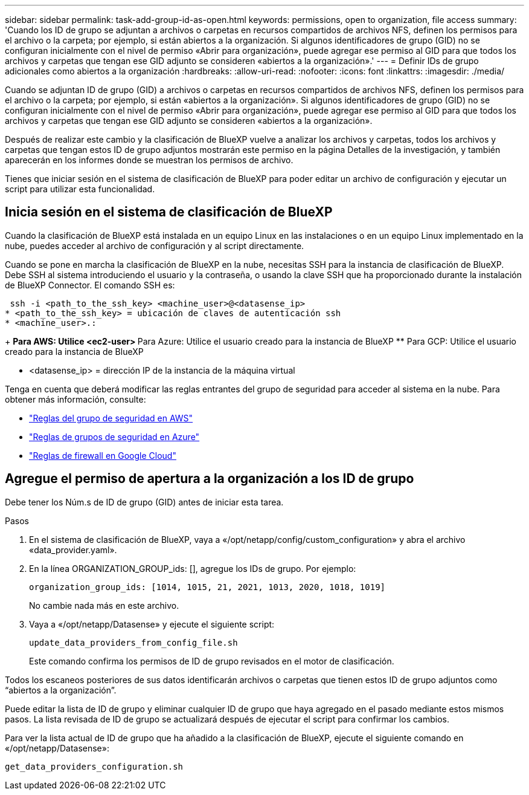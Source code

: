 ---
sidebar: sidebar 
permalink: task-add-group-id-as-open.html 
keywords: permissions, open to organization, file access 
summary: 'Cuando los ID de grupo se adjuntan a archivos o carpetas en recursos compartidos de archivos NFS, definen los permisos para el archivo o la carpeta; por ejemplo, si están abiertos a la organización. Si algunos identificadores de grupo (GID) no se configuran inicialmente con el nivel de permiso «Abrir para organización», puede agregar ese permiso al GID para que todos los archivos y carpetas que tengan ese GID adjunto se consideren «abiertos a la organización».' 
---
= Definir IDs de grupo adicionales como abiertos a la organización
:hardbreaks:
:allow-uri-read: 
:nofooter: 
:icons: font
:linkattrs: 
:imagesdir: ./media/


[role="lead"]
Cuando se adjuntan ID de grupo (GID) a archivos o carpetas en recursos compartidos de archivos NFS, definen los permisos para el archivo o la carpeta; por ejemplo, si están «abiertos a la organización». Si algunos identificadores de grupo (GID) no se configuran inicialmente con el nivel de permiso «Abrir para organización», puede agregar ese permiso al GID para que todos los archivos y carpetas que tengan ese GID adjunto se consideren «abiertos a la organización».

Después de realizar este cambio y la clasificación de BlueXP vuelve a analizar los archivos y carpetas, todos los archivos y carpetas que tengan estos ID de grupo adjuntos mostrarán este permiso en la página Detalles de la investigación, y también aparecerán en los informes donde se muestran los permisos de archivo.

Tienes que iniciar sesión en el sistema de clasificación de BlueXP para poder editar un archivo de configuración y ejecutar un script para utilizar esta funcionalidad.



== Inicia sesión en el sistema de clasificación de BlueXP

Cuando la clasificación de BlueXP está instalada en un equipo Linux en las instalaciones o en un equipo Linux implementado en la nube, puedes acceder al archivo de configuración y al script directamente.

Cuando se pone en marcha la clasificación de BlueXP en la nube, necesitas SSH para la instancia de clasificación de BlueXP. Debe SSH al sistema introduciendo el usuario y la contraseña, o usando la clave SSH que ha proporcionado durante la instalación de BlueXP Connector. El comando SSH es:

 ssh -i <path_to_the_ssh_key> <machine_user>@<datasense_ip>
* <path_to_the_ssh_key> = ubicación de claves de autenticación ssh
* <machine_user>.:
+
** Para AWS: Utilice <ec2-user>
** Para Azure: Utilice el usuario creado para la instancia de BlueXP
** Para GCP: Utilice el usuario creado para la instancia de BlueXP


* <datasense_ip> = dirección IP de la instancia de la máquina virtual


Tenga en cuenta que deberá modificar las reglas entrantes del grupo de seguridad para acceder al sistema en la nube. Para obtener más información, consulte:

* https://docs.netapp.com/us-en/bluexp-setup-admin/reference-ports-aws.html["Reglas del grupo de seguridad en AWS"^]
* https://docs.netapp.com/us-en/bluexp-setup-admin/reference-ports-azure.html["Reglas de grupos de seguridad en Azure"^]
* https://docs.netapp.com/us-en/bluexp-setup-admin/reference-ports-gcp.html["Reglas de firewall en Google Cloud"^]




== Agregue el permiso de apertura a la organización a los ID de grupo

Debe tener los Núm.s de ID de grupo (GID) antes de iniciar esta tarea.

.Pasos
. En el sistema de clasificación de BlueXP, vaya a «/opt/netapp/config/custom_configuration» y abra el archivo «data_provider.yaml».
. En la línea ORGANIZATION_GROUP_ids: [], agregue los IDs de grupo. Por ejemplo:
+
 organization_group_ids: [1014, 1015, 21, 2021, 1013, 2020, 1018, 1019]
+
No cambie nada más en este archivo.

. Vaya a «/opt/netapp/Datasense» y ejecute el siguiente script:
+
 update_data_providers_from_config_file.sh
+
Este comando confirma los permisos de ID de grupo revisados en el motor de clasificación.



Todos los escaneos posteriores de sus datos identificarán archivos o carpetas que tienen estos ID de grupo adjuntos como “abiertos a la organización”.

Puede editar la lista de ID de grupo y eliminar cualquier ID de grupo que haya agregado en el pasado mediante estos mismos pasos. La lista revisada de ID de grupo se actualizará después de ejecutar el script para confirmar los cambios.

Para ver la lista actual de ID de grupo que ha añadido a la clasificación de BlueXP, ejecute el siguiente comando en «/opt/netapp/Datasense»:

 get_data_providers_configuration.sh
